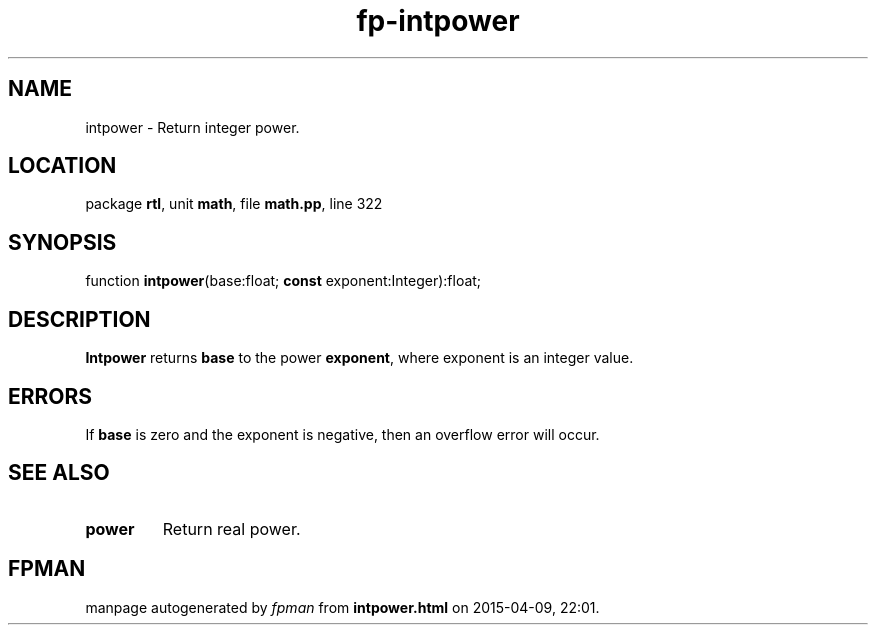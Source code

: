 .\" file autogenerated by fpman
.TH "fp-intpower" 3 "2014-03-14" "fpman" "Free Pascal Programmer's Manual"
.SH NAME
intpower - Return integer power.
.SH LOCATION
package \fBrtl\fR, unit \fBmath\fR, file \fBmath.pp\fR, line 322
.SH SYNOPSIS
function \fBintpower\fR(base:float; \fBconst\fR exponent:Integer):float;
.SH DESCRIPTION
\fBIntpower\fR returns \fBbase\fR to the power \fBexponent\fR, where exponent is an integer value.


.SH ERRORS
If \fBbase\fR is zero and the exponent is negative, then an overflow error will occur.


.SH SEE ALSO
.TP
.B power
Return real power.

.SH FPMAN
manpage autogenerated by \fIfpman\fR from \fBintpower.html\fR on 2015-04-09, 22:01.

